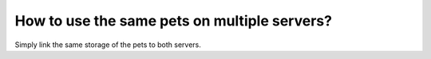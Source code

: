 How to use the same pets on multiple servers?
=============================================

Simply link the same storage of the pets to both servers.